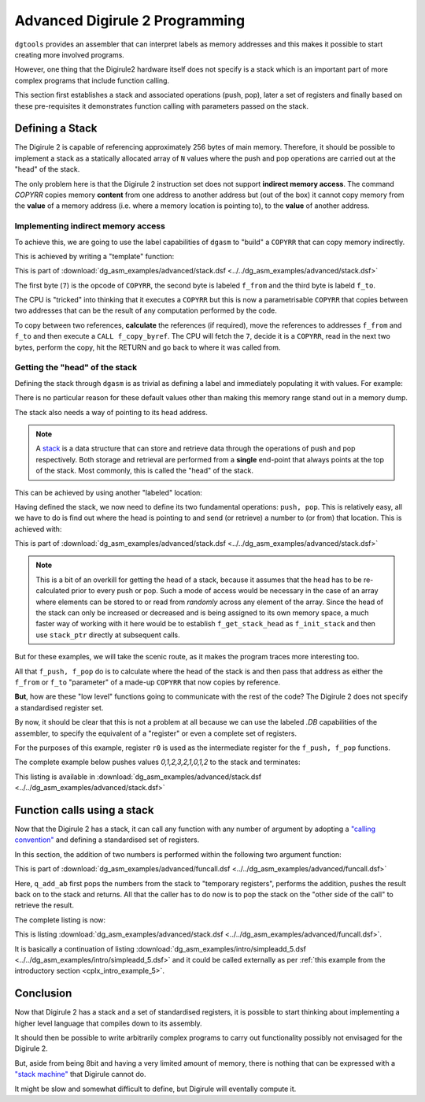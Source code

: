 .. _advanced-topics:

Advanced Digirule 2 Programming
===============================

``dgtools`` provides an assembler that can interpret labels as memory addresses and this makes it possible to start 
creating more involved programs. 

However, one thing that the Digirule2 hardware itself does not specify is a stack which is an important part of 
more complex programs that include function calling.

This section first establishes a stack and associated operations (push, pop), later a set of registers and finally 
based on these pre-requisites it demonstrates function calling with parameters passed on the stack.


Defining a Stack
----------------

The Digirule 2 is capable of referencing approximately 256 bytes of main memory. Therefore, it should be possible to 
implement a stack as a statically allocated array of ``N`` values where the push and pop operations are carried out 
at the "head" of the stack.

The only problem here is that the Digirule 2 instruction set does not support **indirect memory access**. The command 
`COPYRR` copies memory **content** from one address to another address but (out of the box) it cannot copy memory from 
the **value** of a memory address (i.e. where a memory location is pointing to), to the **value** of another address. 


Implementing indirect memory access
^^^^^^^^^^^^^^^^^^^^^^^^^^^^^^^^^^^

To achieve this, we are going to use the label capabilities of ``dgasm`` to "build" a ``COPYRR`` that can copy memory 
indirectly. 

This is achieved by writing a "template" function:

.. code-block:: DigiruleASM
    :linenos:
    :name: stack_copy_by_ref

    f_copy_by_ref:
    .DB 7
    f_from:
    .DB 0
    f_to:
    .DB 0
    RETURN


This is part of :download:`dg_asm_examples/advanced/stack.dsf <../../dg_asm_examples/advanced/stack.dsf>`

The first byte (``7``) is the opcode of ``COPYRR``, the second byte is labeled ``f_from`` and the third byte is 
labeld ``f_to``.

The CPU is "tricked" into thinking that it executes a ``COPYRR`` but this is now a parametrisable ``COPYRR`` that copies
between two addresses that can be the result of any computation performed by the code.

To copy between two references, **calculate** the references (if required), move the references to addresses ``f_from`` 
and ``f_to`` and then execute a ``CALL f_copy_byref``. The CPU will fetch the ``7``, decide it is a ``COPYRR``, read in 
the next two bytes, perform the copy, hit the RETURN and go back to where it was called from.


Getting the "head" of the stack
^^^^^^^^^^^^^^^^^^^^^^^^^^^^^^^

Defining the stack through ``dgasm`` is as trivial as defining a label and immediately populating it with values. For 
example:

.. code-block:: DigiruleASM
    :linenos:
    :name: stack_define

    stack:
    .DB 0xF0,0,1,0,1,0,1,0,1,0,1,0,1,0,1,0,1,0,1,0,1,0,1,0,1,0,1,0,1,0,1,0x0F


There is no particular reason for these default values other than making this memory range stand out in a memory dump.

The stack also needs a way of pointing to its head address.

.. note::

    A `stack <https://en.wikipedia.org/wiki/Stack_(abstract_data_type)>`_ is a data structure that can store and retrieve
    data through the operations of push and pop respectively. Both storage and retrieval are performed from a **single**
    end-point that always points at the top of the stack. Most commonly, this is called the "head" of the stack.
    

This can be achieved by using another "labeled" location:

.. code-block:: DigiruleASM
    :linenos:
    :name: stack_define_pointer

    stack_ptr:
    .DB 0

Having defined the stack, we now need to define its two fundamental operations: ``push, pop``. This is relatively easy, 
all we have to do is find out where the head is pointing to and send (or retrieve) a number to (or from) that location.
This is achieved with:

.. code-block:: DigiruleASM
    :linenos:
    :name: stack_ops

    f_push:
    CALL f_get_stack_head
    COPYAR f_to
    COPYLR r0 f_from
    CALL f_copy_by_ref
    INCR stack_ptr
    RETURN

    f_pop:
    DECR stack_ptr
    CALL f_get_stack_head
    COPYAR f_from
    COPYLR r0 f_to
    CALL f_copy_by_ref
    RETURN

    f_get_stack_head:
    COPYLA stack
    ADDRA stack_ptr
    RETURN


This is part of :download:`dg_asm_examples/advanced/stack.dsf <../../dg_asm_examples/advanced/stack.dsf>`


.. note::

    This is a bit of an overkill for getting the head of a stack, because it assumes that the head has to 
    be re-calculated prior to every push or pop. Such a mode of access would be necessary in the case of an array 
    where elements can be stored to or read from *randomly* across any element of the array. Since the head of the 
    stack can only be increased or decreased and is being assigned to its own memory space, a much faster way of 
    working with it here would be to establish ``f_get_stack_head`` as ``f_init_stack`` and then use ``stack_ptr`` 
    directly at subsequent calls.

But for these examples, we will take the scenic route, as it makes the program traces more interesting too.

All that ``f_push, f_pop`` do is to calculate where the head of the stack is and then pass that address as either the 
``f_from`` or ``f_to`` "parameter" of a made-up ``COPYRR`` that now copies by reference.

**But**, how are these "low level" functions going to communicate with the rest of the code? The Digirule 2 does not 
specify a standardised register set.

By now, it should be clear that this is not a problem at all because we can use the labeled `.DB` capabilities of the 
assembler, to specify the equivalent of a "register" or even a complete set of registers.

For the purposes of this example, register ``r0`` is used as the intermediate register for the ``f_push, f_pop`` 
functions.

The complete example below pushes values `0,1,2,3,2,1,0,1,2` to the stack and terminates:

.. code-block:: DigiruleASM
    :linenos:
    :name: stack_prog

    start:
    COPYLR 0 r0
    CALL f_push
    COPYLR 1 r0
    CALL f_push
    COPYLR 2 r0
    CALL f_push
    COPYLR 3 r0
    CALL f_push
    COPYLR 2 r0
    CALL f_push
    COPYLR 1 r0
    CALL f_push
    COPYLR 0 r0
    CALL f_push
    COPYLR 1 r0
    CALL f_push
    COPYLR 2 r0
    CALL f_push
    HALT

    f_push:
    CALL f_get_stack_head
    COPYAR f_to
    COPYLR r0 f_from
    CALL f_copy_by_ref
    INCR stack_ptr
    RETURN

    f_pop:
    DECR stack_ptr
    CALL f_get_stack_head
    COPYAR f_from
    COPYLR r0 f_to
    CALL f_copy_by_ref
    RETURN

    f_get_stack_head:
    COPYLA stack
    ADDRA stack_ptr
    RETURN

    f_copy_by_ref:
    .DB 7
    f_from:
    .DB 0
    f_to:
    .DB 0
    RETURN


    r0:
    .DB 0

    stack_ptr:
    .DB 0
    stack:
    .DB 0xF0,0,1,0,1,0,1,0,1,0,1,0,1,0,1,0,1,0,1,0,1,0,1,0,1,0,1,0,1,0,1,0x0F


This listing is available in :download:`dg_asm_examples/advanced/stack.dsf <../../dg_asm_examples/advanced/stack.dsf>`


Function calls using a stack
----------------------------

Now that the Digirule 2 has a stack, it can call any function with any number of argument by 
adopting a `"calling convention" <https://en.wikipedia.org/wiki/Calling_convention>`_ and defining a standardised 
set of registers.

In this section, the addition of two numbers is performed within the following two argument function:

.. code-block:: DigiruleASM
    :linenos:
    :name: funcall_function

    q_add_ab:
    CALL f_pop
    COPYRR r0 t0
    CALL f_pop
    COPYRR r0 t1
    COPYRA t0
    ADDRA t1
    COPYAR r0
    CALL f_push
    RETURN


This is part of :download:`dg_asm_examples/advanced/funcall.dsf <../../dg_asm_examples/advanced/funcall.dsf>`

Here, ``q_add_ab`` first pops the numbers from the stack to "temporary registers", performs the addition, pushes the 
result back on to the stack and returns. All that the caller has to do now is to pop the stack on the "other side of 
the call" to retrieve the result.

The complete listing is now:

.. code-block:: DigiruleASM
    :linenos:
    :name: funcall

    .EQU a=1
    .EQU b=2

    start:
    COPYLR a r0
    CALL f_push
    COPYLR b r0
    CALL f_push
    CALL q_add_ab
    CALL f_pop
    COPYRR r0 255
    HALT

    q_add_ab:
    CALL f_pop
    COPYRR r0 t0
    CALL f_pop
    COPYRR r0 t1
    COPYRA t0
    ADDRA t1
    COPYAR r0
    CALL f_push
    RETURN

    f_push:
    CALL f_get_stack_head
    COPYAR f_to
    COPYLR r0 f_from
    CALL f_copy_by_ref
    INCR stack_ptr
    RETURN

    f_pop:
    DECR stack_ptr
    CALL f_get_stack_head
    COPYAR f_from
    COPYLR r0 f_to
    CALL f_copy_by_ref
    RETURN

    f_get_stack_head:
    COPYLA stack
    ADDRA stack_ptr
    RETURN

    f_copy_by_ref:
    .DB 7
    f_from:
    .DB 0
    f_to:
    .DB 0
    RETURN


    r0:
    .DB 0
    r1:
    .DB 0
    r2:
    .DB 0
    r3:
    .DB 0
    r4:
    .DB 0
    r5:
    .DB 0
    r6:
    .DB 0
    r7:
    .DB 0

    t0:
    .DB 0
    t1:
    .DB 0
    t2:
    .DB 0
    t3:
    .DB 0
    t4:
    .DB 0
    t5:
    .DB 0
    t6:
    .DB 0
    t7:
    .DB 0

    stack_ptr:
    .DB 0
    stack:
    .DB 0xF0,0,1,0,1,0,1,0,1,0,1,0,1,0,1,0,1,0,1,0,1,0,1,0,1,0,1,0,1,0,1,0x0F


This is listing :download:`dg_asm_examples/advanced/stack.dsf <../../dg_asm_examples/advanced/funcall.dsf>`.

It is basically a continuation of listing :download:`dg_asm_examples/intro/simpleadd_5.dsf <../../dg_asm_examples/intro/simpleadd_5.dsf>` 
and it could be called externally as per :ref:`this example from the introductory section <cplx_intro_example_5>`.


Conclusion
----------

Now that Digirule 2 has a stack and a set of standardised registers, it is possible to start thinking about implementing 
a higher level language that compiles down to its assembly.

It should then be possible to write arbitrarily complex programs to carry out functionality possibly not envisaged for
the Digirule 2.

But, aside from being 8bit and having a very limited amount of memory, there is nothing that can be expressed with a 
`"stack machine" <https://en.wikipedia.org/wiki/Stack_machine>`_ that Digirule cannot do.

It might be slow and somewhat difficult to define, but Digirule will eventally compute it.

